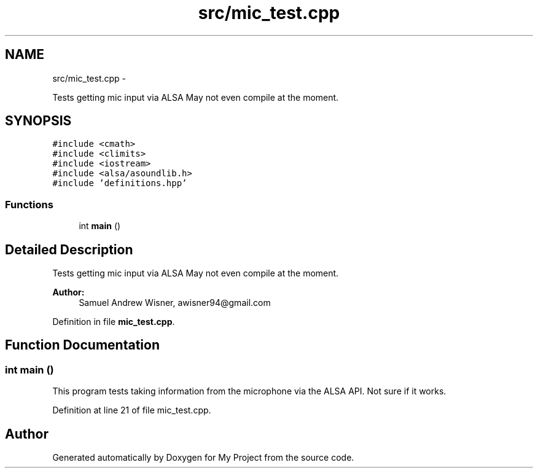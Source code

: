 .TH "src/mic_test.cpp" 3 "Tue Mar 22 2016" "My Project" \" -*- nroff -*-
.ad l
.nh
.SH NAME
src/mic_test.cpp \- 
.PP
Tests getting mic input via ALSA  May not even compile at the moment\&.  

.SH SYNOPSIS
.br
.PP
\fC#include <cmath>\fP
.br
\fC#include <climits>\fP
.br
\fC#include <iostream>\fP
.br
\fC#include <alsa/asoundlib\&.h>\fP
.br
\fC#include 'definitions\&.hpp'\fP
.br

.SS "Functions"

.in +1c
.ti -1c
.RI "int \fBmain\fP ()"
.br
.in -1c
.SH "Detailed Description"
.PP 
Tests getting mic input via ALSA  May not even compile at the moment\&. 


.PP
\fBAuthor:\fP
.RS 4
Samuel Andrew Wisner, awisner94@gmail.com 
.RE
.PP

.PP
Definition in file \fBmic_test\&.cpp\fP\&.
.SH "Function Documentation"
.PP 
.SS "int main ()"
This program tests taking information from the microphone via the ALSA API\&. Not sure if it works\&. 
.PP
Definition at line 21 of file mic_test\&.cpp\&.
.SH "Author"
.PP 
Generated automatically by Doxygen for My Project from the source code\&.
